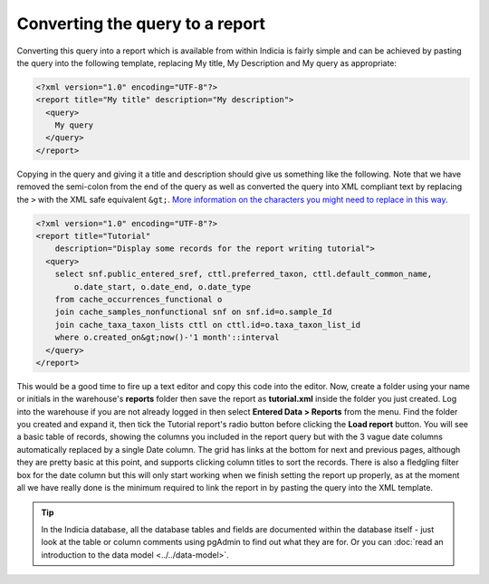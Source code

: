 Converting the query to a report
--------------------------------

Converting this query into a report which is available from within Indicia is
fairly simple and can be achieved by pasting the query into the following
template, replacing My title, My Description and My query as appropriate:

.. code-block:: xml

  <?xml version="1.0" encoding="UTF-8"?>
  <report title="My title" description="My description">
    <query>
      My query
    </query>
  </report>

Copying in the query and giving it a title and description should give us
something like the following. Note that we have removed the semi-colon from the
end of the query as well as converted the query into XML compliant text by
replacing the ``>`` with the XML safe equivalent ``&gt;``.
`More information on the characters you might need to replace in this way
<http://en.wikipedia.org/wiki/List_of_XML_and_HTML_character_entity_references#Predefined_entities_in_XML>`_.

.. code-block:: xml

  <?xml version="1.0" encoding="UTF-8"?>
  <report title="Tutorial"
      description="Display some records for the report writing tutorial">
    <query>
      select snf.public_entered_sref, cttl.preferred_taxon, cttl.default_common_name,
          o.date_start, o.date_end, o.date_type
      from cache_occurrences_functional o
      join cache_samples_nonfunctional snf on snf.id=o.sample_Id
      join cache_taxa_taxon_lists cttl on cttl.id=o.taxa_taxon_list_id
      where o.created_on&gt;now()-'1 month'::interval
    </query>
  </report>

This would be a good time to fire up a text editor and copy this code into the
editor. Now, create a folder using your name or initials in the warehouse's
**reports** folder then save the report as **tutorial.xml** inside the folder
you just created. Log into the warehouse if you are not already logged in then
select **Entered Data > Reports** from the menu. Find the folder you created and
expand it, then tick the Tutorial report's radio button before clicking the
**Load report** button. You will see a basic table of records, showing the
columns you included in the report query but with the 3 vague date columns
automatically replaced by a single Date column. The grid has links at the bottom
for next and previous pages, although they are pretty basic at this point, and
supports clicking column titles to sort the records. There is also a fledgling
filter box for the date column but this will only start working when we finish
setting the report up properly, as at the moment all we have really done is the
minimum required to link the report in by pasting the query into the XML
template.

.. tip::

  In the Indicia database, all the database tables and fields are documented
  within the database itself - just look at the table or column comments using
  pgAdmin to find out what they are for. Or you can :doc:`read an introduction to the data
  model <../../data-model>`.
